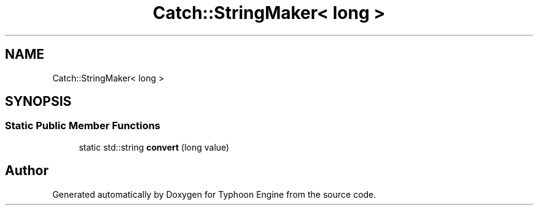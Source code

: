 .TH "Catch::StringMaker< long >" 3 "Sat Jul 20 2019" "Version 0.1" "Typhoon Engine" \" -*- nroff -*-
.ad l
.nh
.SH NAME
Catch::StringMaker< long >
.SH SYNOPSIS
.br
.PP
.SS "Static Public Member Functions"

.in +1c
.ti -1c
.RI "static std::string \fBconvert\fP (long value)"
.br
.in -1c

.SH "Author"
.PP 
Generated automatically by Doxygen for Typhoon Engine from the source code\&.
